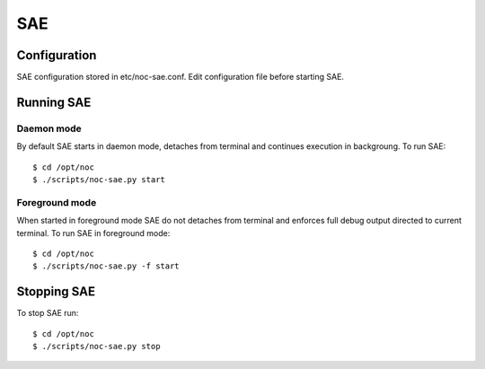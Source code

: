 SAE
===
Configuration
-------------
SAE configuration stored in etc/noc-sae.conf. Edit configuration file before starting SAE.

Running SAE
-----------
Daemon mode
^^^^^^^^^^^
By default SAE starts in daemon mode, detaches from terminal and continues execution in backgroung.
To run SAE::

    $ cd /opt/noc
    $ ./scripts/noc-sae.py start

Foreground mode
^^^^^^^^^^^^^^^
When started in foreground mode SAE do not detaches from terminal and enforces full debug output directed to current terminal.
To run SAE in foreground mode::

    $ cd /opt/noc
    $ ./scripts/noc-sae.py -f start

Stopping SAE
------------
To stop SAE run::

    $ cd /opt/noc
    $ ./scripts/noc-sae.py stop

